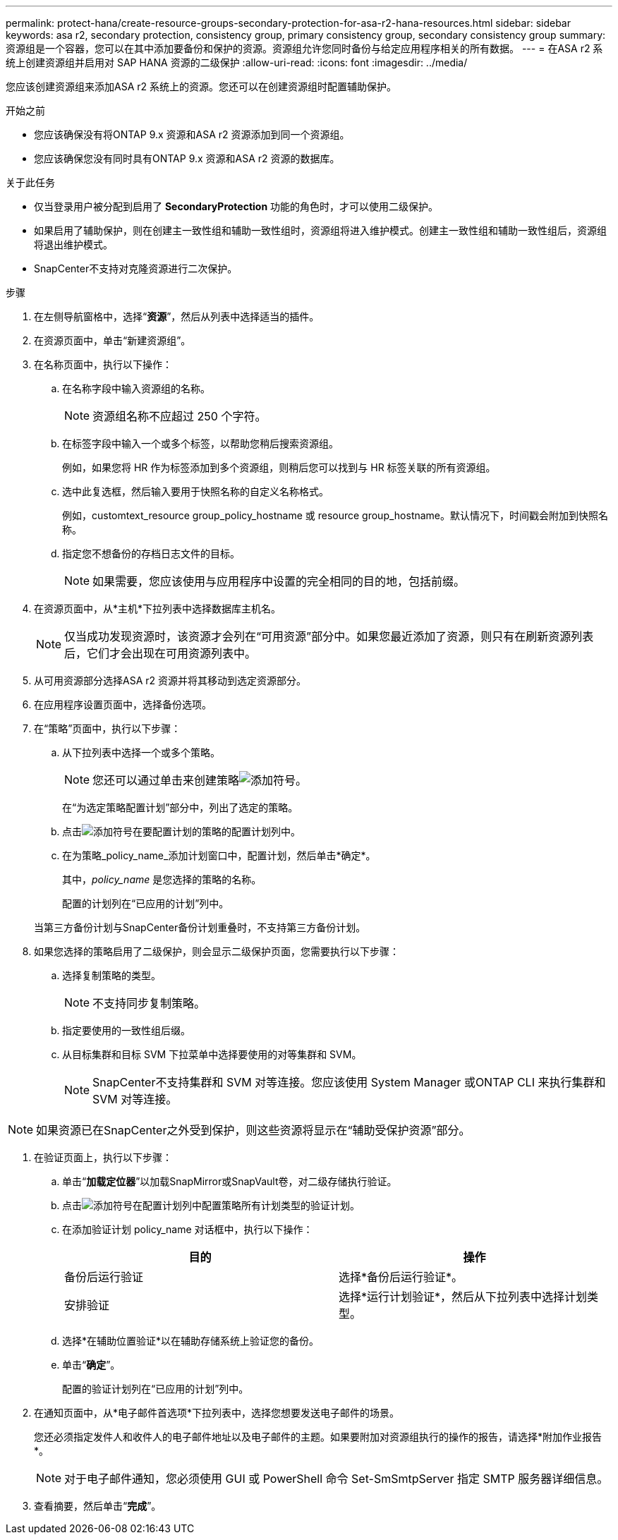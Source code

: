 ---
permalink: protect-hana/create-resource-groups-secondary-protection-for-asa-r2-hana-resources.html 
sidebar: sidebar 
keywords: asa r2, secondary protection, consistency group, primary consistency group, secondary consistency group 
summary: 资源组是一个容器，您可以在其中添加要备份和保护的资源。资源组允许您同时备份与给定应用程序相关的所有数据。 
---
= 在ASA r2 系统上创建资源组并启用对 SAP HANA 资源的二级保护
:allow-uri-read: 
:icons: font
:imagesdir: ../media/


[role="lead"]
您应该创建资源组来添加ASA r2 系统上的资源。您还可以在创建资源组时配置辅助保护。

.开始之前
* 您应该确保没有将ONTAP 9.x 资源和ASA r2 资源添加到同一个资源组。
* 您应该确保您没有同时具有ONTAP 9.x 资源和ASA r2 资源的数据库。


.关于此任务
* 仅当登录用户被分配到启用了 *SecondaryProtection* 功能的角色时，才可以使用二级保护。
* 如果启用了辅助保护，则在创建主一致性组和辅助一致性组时，资源组将进入维护模式。创建主一致性组和辅助一致性组后，资源组将退出维护模式。
* SnapCenter不支持对克隆资源进行二次保护。


.步骤
. 在左侧导航窗格中，选择“*资源*”，然后从列表中选择适当的插件。
. 在资源页面中，单击“新建资源组”。
. 在名称页面中，执行以下操作：
+
.. 在名称字段中输入资源组的名称。
+

NOTE: 资源组名称不应超过 250 个字符。

.. 在标签字段中输入一个或多个标签，以帮助您稍后搜索资源组。
+
例如，如果您将 HR 作为标签添加到多个资源组，则稍后您可以找到与 HR 标签关联的所有资源组。

.. 选中此复选框，然后输入要用于快照名称的自定义名称格式。
+
例如，customtext_resource group_policy_hostname 或 resource group_hostname。默认情况下，时间戳会附加到快照名称。

.. 指定您不想备份的存档日志文件的目标。
+

NOTE: 如果需要，您应该使用与应用程序中设置的完全相同的目的地，包括前缀。



. 在资源页面中，从*主机*下拉列表中选择数据库主机名。
+

NOTE: 仅当成功发现资源时，该资源才会列在“可用资源”部分中。如果您最近添加了资源，则只有在刷新资源列表后，它们才会出现在可用资源列表中。

. 从可用资源部分选择ASA r2 资源并将其移动到选定资源部分。
. 在应用程序设置页面中，选择备份选项。
. 在“策略”页面中，执行以下步骤：
+
.. 从下拉列表中选择一个或多个策略。
+

NOTE: 您还可以通过单击来创建策略image:../media/add_policy_from_resourcegroup.gif["添加符号"]。

+
在“为选定策略配置计划”部分中，列出了选定的策略。

.. 点击image:../media/add_policy_from_resourcegroup.gif["添加符号"]在要配置计划的策略的配置计划列中。
.. 在为策略_policy_name_添加计划窗口中，配置计划，然后单击*确定*。
+
其中，_policy_name_ 是您选择的策略的名称。

+
配置的计划列在“已应用的计划”列中。



+
当第三方备份计划与SnapCenter备份计划重叠时，不支持第三方备份计划。

. 如果您选择的策略启用了二级保护，则会显示二级保护页面，您需要执行以下步骤：
+
.. 选择复制策略的类型。
+

NOTE: 不支持同步复制策略。

.. 指定要使用的一致性组后缀。
.. 从目标集群和目标 SVM 下拉菜单中选择要使用的对等集群和 SVM。
+

NOTE: SnapCenter不支持集群和 SVM 对等连接。您应该使用 System Manager 或ONTAP CLI 来执行集群和 SVM 对等连接。






NOTE: 如果资源已在SnapCenter之外受到保护，则这些资源将显示在“辅助受保护资源”部分。

. 在验证页面上，执行以下步骤：
+
.. 单击“*加载定位器*”以加载SnapMirror或SnapVault卷，对二级存储执行验证。
.. 点击image:../media/add_policy_from_resourcegroup.gif["添加符号"]在配置计划列中配置策略所有计划类型的验证计划。
.. 在添加验证计划 policy_name 对话框中，执行以下操作：
+
|===
| 目的 | 操作 


 a| 
备份后运行验证
 a| 
选择*备份后运行验证*。



 a| 
安排验证
 a| 
选择*运行计划验证*，然后从下拉列表中选择计划类型。

|===
.. 选择*在辅助位置验证*以在辅助存储系统上验证您的备份。
.. 单击“*确定*”。
+
配置的验证计划列在“已应用的计划”列中。



. 在通知页面中，从*电子邮件首选项*下拉列表中，选择您想要发送电子邮件的场景。
+
您还必须指定发件人和收件人的电子邮件地址以及电子邮件的主题。如果要附加对资源组执行的操作的报告，请选择*附加作业报告*。

+

NOTE: 对于电子邮件通知，您必须使用 GUI 或 PowerShell 命令 Set-SmSmtpServer 指定 SMTP 服务器详细信息。

. 查看摘要，然后单击“*完成*”。

